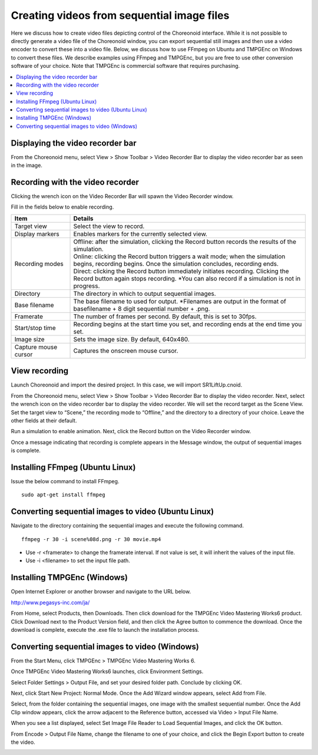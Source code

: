 
Creating videos from sequential image files
===============================================

Here we discuss how to create video files depicting control of the Choreonoid interface. While it is not possible to directly generate a video file of the Choreonoid window, you can export sequential still images and then use a video encoder to convert these into a video file. Below, we discuss how to use FFmpeg on Ubuntu and TMPGEnc on Windows to convert these files. We describe examples using FFmpeg and TMPGEnc, but you are free to use other conversion software of your choice. Note that TMPGEnc is commercial software that requires purchasing.

.. contents::
   :local:

Displaying the video recorder bar
--------------------------------------

From the Choreonoid menu, select View > Show Toolbar > Video Recorder Bar to display the video recorder bar as seen in the image.

.. image:: images/recorder_bar.png


Recording with the video recorder
-------------------------------------

Clicking the wrench icon on the Video Recorder Bar will spawn the Video Recorder window.

.. image:: images/recorder_window.png

Fill in the fields below to enable recording.

.. list-table::
  :widths: 20, 80
  :header-rows: 1

  * - Item
    - Details
  * - Target view
    - Select the view to record.
  * - Display markers
    - Enables markers for the currently selected view.
  * - Recording modes
    - | Offline: after the simulation, clicking the Record button records the results of the simulation.
      | Online: clicking the Record button triggers a wait mode; when the simulation begins, recording begins. Once the simulation concludes, recording ends.
      | Direct: clicking the Record button immediately initiates recording. Clicking the Record button again stops recording. *You can also record if a simulation is not in progress.
  * - Directory
    - The directory in which to output sequential images.
  * - Base filename
    - The base filename to used for output. *Filenames are output in the format of basefilename + 8 digit sequential number + .png.
  * - Framerate
    - The number of frames per second. By default, this is set to 30fps.
  * - Start/stop time
    - Recording begins at the start time you set, and recording ends at the end time you set.
  * - Image size
    - Sets the image size. By default, 640x480.
  * - Capture mouse cursor
    - Captures the onscreen mouse cursor.

View recording
----------------

Launch Choreonoid and import the desired project. In this case, we will import SR1LiftUp.cnoid.

.. image:: images/SR1LiftUp.png

From the Choreonoid menu, select View > Show Toolbar > Video Recorder Bar to display the video recorder. Next, select the wrench icon on the video recorder bar to display the video recorder. We will set the record target as the Scene View. Set the target view to “Scene,” the recording mode to “Offline,” and the directory to a directory of your choice. Leave the other fields at their default.

.. image:: images/SR1LiftUp_recorder.png

Run a simulation to enable animation. Next, click the Record button on the Video Recorder window.

.. image:: images/SR1LiftUp_simulation.png

Once a message indicating that recording is complete appears in the Message window, the output of sequential images is complete.

.. image:: images/messageview.png

Installing FFmpeg (Ubuntu Linux)
----------------------------------

Issue the below command to install FFmpeg. :: 

 sudo apt-get install ffmpeg

Converting sequential images to video (Ubuntu Linux)
------------------------------------------------------------

Navigate to the directory containing the sequential images and execute the following command. ::

 ffmpeg -r 30 -i scene%08d.png -r 30 movie.mp4

* Use -r <framerate> to change the framerate interval. If not value is set, it will inherit the values of the input file.

* Use -i <filename> to set the input file path.

Installing TMPGEnc (Windows)
-----------------------------------

Open Internet Explorer or another browser and navigate to the URL below.

`http://www.pegasys-inc.com/ja/ <http://www.pegasys-inc.com/ja/>`_
 
From Home, select Products, then Downloads. Then click download for the TMPGEnc Video Mastering Works6 product. Click Download next to the Product Version field, and then click the Agree button to commence the download. Once the download is complete, execute the .exe file to launch the installation process.

Converting sequential images to video (Windows)
-------------------------------------------------------

From the Start Menu, click TMPGEnc > TMPGEnc Video Mastering Works 6.

.. image:: images/tmpgenc.png

Once TMPGEnc Video Mastering Works6 launches, click Environment Settings.

.. image:: images/tmpgenc_activation.png

Select Folder Settings > Output File, and set your desired folder path. Conclude by clicking OK.

.. image:: images/tmpgenc_configuration.png

Next, click Start New Project: Normal Mode. Once the Add Wizard window appears, select Add from File.

.. image:: images/tmpgenc_addwizard.png

Select, from the folder containing the sequential images, one image with the smallest sequential number. Once the Add Clip window appears, click the arrow adjacent to the Reference button, accessed via Video > Input File Name.

.. image:: images/tmpgenc_cutediting.png

When you see a list displayed, select Set Image File Reader to Load Sequential Images, and click the OK button.

.. image:: images/tmpgenc_cutediting_list.png

From Encode > Output File Name, change the filename to one of your choice, and click the Begin Export button to create the video.

.. image:: images/tmpgenc_output.png